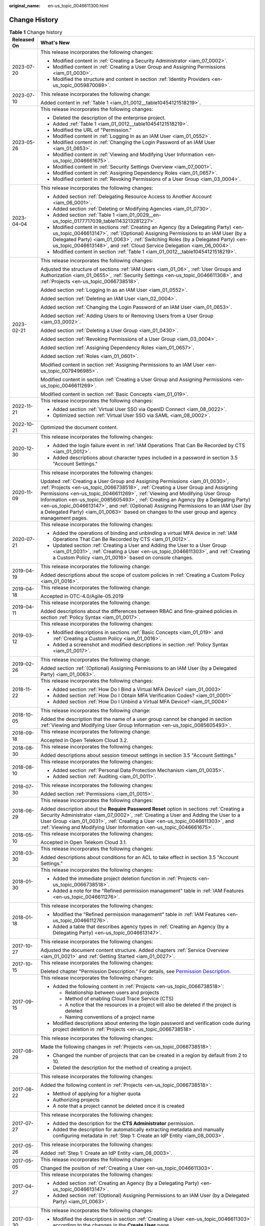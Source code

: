 :original_name: en-us_topic_0046611300.html

.. _en-us_topic_0046611300:

Change History
==============

.. table:: **Table 1** Change history

   +-----------------------------------+------------------------------------------------------------------------------------------------------------------------------------------------------------------------------------------------------------------------------------------------------------------------------------------------------------------------------------------------------------------------------------------------------------------------------------------------------------------------------------------------------------------------------------+
   | Released On                       | What's New                                                                                                                                                                                                                                                                                                                                                                                                                                                                                                                         |
   +===================================+====================================================================================================================================================================================================================================================================================================================================================================================================================================================================================================================================+
   | 2023-07-20                        | This release incorporates the following changes:                                                                                                                                                                                                                                                                                                                                                                                                                                                                                   |
   |                                   |                                                                                                                                                                                                                                                                                                                                                                                                                                                                                                                                    |
   |                                   | -  Modified content in :ref:`Creating a Security Administrator <iam_07_0002>`.                                                                                                                                                                                                                                                                                                                                                                                                                                                     |
   |                                   | -  Modified content in :ref:`Creating a User Group and Assigning Permissions <iam_01_0030>`.                                                                                                                                                                                                                                                                                                                                                                                                                                       |
   |                                   | -  Modified the structure and content in section :ref:`Identity Providers <en-us_topic_0059870089>`.                                                                                                                                                                                                                                                                                                                                                                                                                               |
   +-----------------------------------+------------------------------------------------------------------------------------------------------------------------------------------------------------------------------------------------------------------------------------------------------------------------------------------------------------------------------------------------------------------------------------------------------------------------------------------------------------------------------------------------------------------------------------+
   | 2023-07-10                        | This release incorporates the following change:                                                                                                                                                                                                                                                                                                                                                                                                                                                                                    |
   |                                   |                                                                                                                                                                                                                                                                                                                                                                                                                                                                                                                                    |
   |                                   | Added content in :ref:`Table 1 <iam_01_0012__table10454121518219>`.                                                                                                                                                                                                                                                                                                                                                                                                                                                                |
   +-----------------------------------+------------------------------------------------------------------------------------------------------------------------------------------------------------------------------------------------------------------------------------------------------------------------------------------------------------------------------------------------------------------------------------------------------------------------------------------------------------------------------------------------------------------------------------+
   | 2023-05-26                        | This release incorporates the following changes:                                                                                                                                                                                                                                                                                                                                                                                                                                                                                   |
   |                                   |                                                                                                                                                                                                                                                                                                                                                                                                                                                                                                                                    |
   |                                   | -  Deleted the description of the enterprise project.                                                                                                                                                                                                                                                                                                                                                                                                                                                                              |
   |                                   | -  Added :ref:`Table 1 <iam_01_0012__table10454121518219>`.                                                                                                                                                                                                                                                                                                                                                                                                                                                                        |
   |                                   | -  Modified the URL of "Permission."                                                                                                                                                                                                                                                                                                                                                                                                                                                                                               |
   |                                   | -  Modified content in :ref:`Logging In as an IAM User <iam_01_0552>`.                                                                                                                                                                                                                                                                                                                                                                                                                                                             |
   |                                   | -  Modified content in :ref:`Changing the Login Password of an IAM User <iam_01_0653>`.                                                                                                                                                                                                                                                                                                                                                                                                                                            |
   |                                   | -  Modified content in :ref:`Viewing and Modifying User Information <en-us_topic_0046661675>`.                                                                                                                                                                                                                                                                                                                                                                                                                                     |
   |                                   | -  Modified content in :ref:`Security Settings Overview <iam_07_0001>`.                                                                                                                                                                                                                                                                                                                                                                                                                                                            |
   |                                   | -  Modified content in :ref:`Assigning Dependency Roles <iam_01_0657>`.                                                                                                                                                                                                                                                                                                                                                                                                                                                            |
   |                                   | -  Modified content in :ref:`Revoking Permissions of a User Group <iam_03_0004>`.                                                                                                                                                                                                                                                                                                                                                                                                                                                  |
   +-----------------------------------+------------------------------------------------------------------------------------------------------------------------------------------------------------------------------------------------------------------------------------------------------------------------------------------------------------------------------------------------------------------------------------------------------------------------------------------------------------------------------------------------------------------------------------+
   | 2023-04-04                        | This release incorporates the following changes:                                                                                                                                                                                                                                                                                                                                                                                                                                                                                   |
   |                                   |                                                                                                                                                                                                                                                                                                                                                                                                                                                                                                                                    |
   |                                   | -  Added section :ref:`Delegating Resource Access to Another Account <iam_06_0001>`.                                                                                                                                                                                                                                                                                                                                                                                                                                               |
   |                                   | -  Added section :ref:`Deleting or Modifying Agencies <iam_01_0730>`.                                                                                                                                                                                                                                                                                                                                                                                                                                                              |
   |                                   | -  Added section :ref:`Table 1 <iam_01_0029__en-us_topic_0177717039_table1143213281227>`.                                                                                                                                                                                                                                                                                                                                                                                                                                          |
   |                                   | -  Modified content in sections :ref:`Creating an Agency (by a Delegating Party) <en-us_topic_0046613147>`, :ref:`(Optional) Assigning Permissions to an IAM User (by a Delegated Party) <iam_01_0063>`, :ref:`Switching Roles (by a Delegated Party) <en-us_topic_0046613148>`, and :ref:`Cloud Service Delegation <iam_06_0004>`.                                                                                                                                                                                                |
   |                                   | -  Modified content in section :ref:`Table 1 <iam_01_0012__table10454121518219>`.                                                                                                                                                                                                                                                                                                                                                                                                                                                  |
   +-----------------------------------+------------------------------------------------------------------------------------------------------------------------------------------------------------------------------------------------------------------------------------------------------------------------------------------------------------------------------------------------------------------------------------------------------------------------------------------------------------------------------------------------------------------------------------+
   | 2023-02-21                        | This release incorporates the following changes:                                                                                                                                                                                                                                                                                                                                                                                                                                                                                   |
   |                                   |                                                                                                                                                                                                                                                                                                                                                                                                                                                                                                                                    |
   |                                   | Adjusted the structure of sections :ref:`IAM Users <iam_01_06>`, :ref:`User Groups and Authorization <iam_01_0655>`, :ref:`Security Settings <en-us_topic_0046611308>`, and :ref:`Projects <en-us_topic_0066738518>`.                                                                                                                                                                                                                                                                                                              |
   |                                   |                                                                                                                                                                                                                                                                                                                                                                                                                                                                                                                                    |
   |                                   | Added section :ref:`Logging In as an IAM User <iam_01_0552>`.                                                                                                                                                                                                                                                                                                                                                                                                                                                                      |
   |                                   |                                                                                                                                                                                                                                                                                                                                                                                                                                                                                                                                    |
   |                                   | Added section :ref:`Deleting an IAM User <iam_02_0004>`.                                                                                                                                                                                                                                                                                                                                                                                                                                                                           |
   |                                   |                                                                                                                                                                                                                                                                                                                                                                                                                                                                                                                                    |
   |                                   | Added section :ref:`Changing the Login Password of an IAM User <iam_01_0653>`.                                                                                                                                                                                                                                                                                                                                                                                                                                                     |
   |                                   |                                                                                                                                                                                                                                                                                                                                                                                                                                                                                                                                    |
   |                                   | Added section :ref:`Adding Users to or Removing Users from a User Group <iam_03_0002>`.                                                                                                                                                                                                                                                                                                                                                                                                                                            |
   |                                   |                                                                                                                                                                                                                                                                                                                                                                                                                                                                                                                                    |
   |                                   | Added section :ref:`Deleting a User Group <iam_01_0430>`.                                                                                                                                                                                                                                                                                                                                                                                                                                                                          |
   |                                   |                                                                                                                                                                                                                                                                                                                                                                                                                                                                                                                                    |
   |                                   | Added section :ref:`Revoking Permissions of a User Group <iam_03_0004>`.                                                                                                                                                                                                                                                                                                                                                                                                                                                           |
   |                                   |                                                                                                                                                                                                                                                                                                                                                                                                                                                                                                                                    |
   |                                   | Added section :ref:`Assigning Dependency Roles <iam_01_0657>`.                                                                                                                                                                                                                                                                                                                                                                                                                                                                     |
   |                                   |                                                                                                                                                                                                                                                                                                                                                                                                                                                                                                                                    |
   |                                   | Added section :ref:`Roles <iam_01_0601>`.                                                                                                                                                                                                                                                                                                                                                                                                                                                                                          |
   |                                   |                                                                                                                                                                                                                                                                                                                                                                                                                                                                                                                                    |
   |                                   | Modified content in section :ref:`Assigning Permissions to an IAM User <en-us_topic_0079496985>`.                                                                                                                                                                                                                                                                                                                                                                                                                                  |
   |                                   |                                                                                                                                                                                                                                                                                                                                                                                                                                                                                                                                    |
   |                                   | Modified content in section :ref:`Creating a User Group and Assigning Permissions <en-us_topic_0046611269>`.                                                                                                                                                                                                                                                                                                                                                                                                                       |
   |                                   |                                                                                                                                                                                                                                                                                                                                                                                                                                                                                                                                    |
   |                                   | Modified content in section :ref:`Basic Concepts <iam_01_019>`.                                                                                                                                                                                                                                                                                                                                                                                                                                                                    |
   +-----------------------------------+------------------------------------------------------------------------------------------------------------------------------------------------------------------------------------------------------------------------------------------------------------------------------------------------------------------------------------------------------------------------------------------------------------------------------------------------------------------------------------------------------------------------------------+
   | 2022-11-21                        | This release incorporates the following changes:                                                                                                                                                                                                                                                                                                                                                                                                                                                                                   |
   |                                   |                                                                                                                                                                                                                                                                                                                                                                                                                                                                                                                                    |
   |                                   | -  Added section :ref:`Virtual User SSO via OpenID Connect <iam_08_0022>`.                                                                                                                                                                                                                                                                                                                                                                                                                                                         |
   |                                   | -  Optimized section :ref:`Virtual User SSO via SAML <iam_08_0002>`.                                                                                                                                                                                                                                                                                                                                                                                                                                                               |
   +-----------------------------------+------------------------------------------------------------------------------------------------------------------------------------------------------------------------------------------------------------------------------------------------------------------------------------------------------------------------------------------------------------------------------------------------------------------------------------------------------------------------------------------------------------------------------------+
   | 2022-10-21                        | Optimized the document content.                                                                                                                                                                                                                                                                                                                                                                                                                                                                                                    |
   +-----------------------------------+------------------------------------------------------------------------------------------------------------------------------------------------------------------------------------------------------------------------------------------------------------------------------------------------------------------------------------------------------------------------------------------------------------------------------------------------------------------------------------------------------------------------------------+
   | 2020-12-30                        | This release incorporates the following changes:                                                                                                                                                                                                                                                                                                                                                                                                                                                                                   |
   |                                   |                                                                                                                                                                                                                                                                                                                                                                                                                                                                                                                                    |
   |                                   | -  Added the login failure event in :ref:`IAM Operations That Can Be Recorded by CTS <iam_01_0012>`.                                                                                                                                                                                                                                                                                                                                                                                                                               |
   |                                   | -  Added descriptions about character types included in a password in section 3.5 "Account Settings."                                                                                                                                                                                                                                                                                                                                                                                                                              |
   +-----------------------------------+------------------------------------------------------------------------------------------------------------------------------------------------------------------------------------------------------------------------------------------------------------------------------------------------------------------------------------------------------------------------------------------------------------------------------------------------------------------------------------------------------------------------------------+
   | 2020-11-09                        | This release incorporates the following changes:                                                                                                                                                                                                                                                                                                                                                                                                                                                                                   |
   |                                   |                                                                                                                                                                                                                                                                                                                                                                                                                                                                                                                                    |
   |                                   | Updated :ref:`Creating a User Group and Assigning Permissions <iam_01_0030>`, :ref:`Projects <en-us_topic_0066738518>`, :ref:`Creating a User Group and Assigning Permissions <en-us_topic_0046611269>`, :ref:`Viewing and Modifying User Group Information <en-us_topic_0085605493>`, :ref:`Creating an Agency (by a Delegating Party) <en-us_topic_0046613147>`, and :ref:`(Optional) Assigning Permissions to an IAM User (by a Delegated Party) <iam_01_0063>` based on changes to the user group and agency management pages. |
   +-----------------------------------+------------------------------------------------------------------------------------------------------------------------------------------------------------------------------------------------------------------------------------------------------------------------------------------------------------------------------------------------------------------------------------------------------------------------------------------------------------------------------------------------------------------------------------+
   | 2020-07-21                        | This release incorporates the following changes:                                                                                                                                                                                                                                                                                                                                                                                                                                                                                   |
   |                                   |                                                                                                                                                                                                                                                                                                                                                                                                                                                                                                                                    |
   |                                   | -  Added the operations of binding and unbinding a virtual MFA device in :ref:`IAM Operations That Can Be Recorded by CTS <iam_01_0012>`.                                                                                                                                                                                                                                                                                                                                                                                          |
   |                                   | -  Updated section :ref:`Creating a User and Adding the User to a User Group <iam_01_0031>`, :ref:`Creating a User <en-us_topic_0046611303>`, and :ref:`Creating a Custom Policy <iam_01_0016>` based on console changes.                                                                                                                                                                                                                                                                                                          |
   +-----------------------------------+------------------------------------------------------------------------------------------------------------------------------------------------------------------------------------------------------------------------------------------------------------------------------------------------------------------------------------------------------------------------------------------------------------------------------------------------------------------------------------------------------------------------------------+
   | 2019-04-19                        | This release incorporates the following change:                                                                                                                                                                                                                                                                                                                                                                                                                                                                                    |
   |                                   |                                                                                                                                                                                                                                                                                                                                                                                                                                                                                                                                    |
   |                                   | Added descriptions about the scope of custom policies in :ref:`Creating a Custom Policy <iam_01_0016>`.                                                                                                                                                                                                                                                                                                                                                                                                                            |
   +-----------------------------------+------------------------------------------------------------------------------------------------------------------------------------------------------------------------------------------------------------------------------------------------------------------------------------------------------------------------------------------------------------------------------------------------------------------------------------------------------------------------------------------------------------------------------------+
   | 2019-04-18                        | This release incorporates the following change:                                                                                                                                                                                                                                                                                                                                                                                                                                                                                    |
   |                                   |                                                                                                                                                                                                                                                                                                                                                                                                                                                                                                                                    |
   |                                   | Accepted in OTC-4.0/Agile-05.2019                                                                                                                                                                                                                                                                                                                                                                                                                                                                                                  |
   +-----------------------------------+------------------------------------------------------------------------------------------------------------------------------------------------------------------------------------------------------------------------------------------------------------------------------------------------------------------------------------------------------------------------------------------------------------------------------------------------------------------------------------------------------------------------------------+
   | 2019-04-11                        | This release incorporates the following change:                                                                                                                                                                                                                                                                                                                                                                                                                                                                                    |
   |                                   |                                                                                                                                                                                                                                                                                                                                                                                                                                                                                                                                    |
   |                                   | Added descriptions about the differences between RBAC and fine-grained policies in section :ref:`Policy Syntax <iam_01_0017>`.                                                                                                                                                                                                                                                                                                                                                                                                     |
   +-----------------------------------+------------------------------------------------------------------------------------------------------------------------------------------------------------------------------------------------------------------------------------------------------------------------------------------------------------------------------------------------------------------------------------------------------------------------------------------------------------------------------------------------------------------------------------+
   | 2019-03-12                        | This release incorporates the following changes:                                                                                                                                                                                                                                                                                                                                                                                                                                                                                   |
   |                                   |                                                                                                                                                                                                                                                                                                                                                                                                                                                                                                                                    |
   |                                   | -  Modified descriptions in sections :ref:`Basic Concepts <iam_01_019>` and :ref:`Creating a Custom Policy <iam_01_0016>`.                                                                                                                                                                                                                                                                                                                                                                                                         |
   |                                   | -  Added a screenshot and modified descriptions in section :ref:`Policy Syntax <iam_01_0017>`.                                                                                                                                                                                                                                                                                                                                                                                                                                     |
   +-----------------------------------+------------------------------------------------------------------------------------------------------------------------------------------------------------------------------------------------------------------------------------------------------------------------------------------------------------------------------------------------------------------------------------------------------------------------------------------------------------------------------------------------------------------------------------+
   | 2019-02-26                        | This release incorporates the following change:                                                                                                                                                                                                                                                                                                                                                                                                                                                                                    |
   |                                   |                                                                                                                                                                                                                                                                                                                                                                                                                                                                                                                                    |
   |                                   | Added section :ref:`(Optional) Assigning Permissions to an IAM User (by a Delegated Party) <iam_01_0063>`.                                                                                                                                                                                                                                                                                                                                                                                                                         |
   +-----------------------------------+------------------------------------------------------------------------------------------------------------------------------------------------------------------------------------------------------------------------------------------------------------------------------------------------------------------------------------------------------------------------------------------------------------------------------------------------------------------------------------------------------------------------------------+
   | 2018-11-22                        | This release incorporates the following changes:                                                                                                                                                                                                                                                                                                                                                                                                                                                                                   |
   |                                   |                                                                                                                                                                                                                                                                                                                                                                                                                                                                                                                                    |
   |                                   | -  Added section :ref:`How Do I Bind a Virtual MFA Device? <iam_01_0003>`                                                                                                                                                                                                                                                                                                                                                                                                                                                          |
   |                                   | -  Added section :ref:`How Do I Obtain MFA Verification Codes? <iam_01_0001>`                                                                                                                                                                                                                                                                                                                                                                                                                                                      |
   |                                   | -  Added section :ref:`How Do I Unbind a Virtual MFA Device? <iam_01_0004>`                                                                                                                                                                                                                                                                                                                                                                                                                                                        |
   +-----------------------------------+------------------------------------------------------------------------------------------------------------------------------------------------------------------------------------------------------------------------------------------------------------------------------------------------------------------------------------------------------------------------------------------------------------------------------------------------------------------------------------------------------------------------------------+
   | 2018-10-05                        | This release incorporates the following change:                                                                                                                                                                                                                                                                                                                                                                                                                                                                                    |
   |                                   |                                                                                                                                                                                                                                                                                                                                                                                                                                                                                                                                    |
   |                                   | Added the description that the name of a user group cannot be changed in section :ref:`Viewing and Modifying User Group Information <en-us_topic_0085605493>`.                                                                                                                                                                                                                                                                                                                                                                     |
   +-----------------------------------+------------------------------------------------------------------------------------------------------------------------------------------------------------------------------------------------------------------------------------------------------------------------------------------------------------------------------------------------------------------------------------------------------------------------------------------------------------------------------------------------------------------------------------+
   | 2018-09-18                        | This release incorporates the following change:                                                                                                                                                                                                                                                                                                                                                                                                                                                                                    |
   |                                   |                                                                                                                                                                                                                                                                                                                                                                                                                                                                                                                                    |
   |                                   | Accepted in Open Telekom Cloud 3.2.                                                                                                                                                                                                                                                                                                                                                                                                                                                                                                |
   +-----------------------------------+------------------------------------------------------------------------------------------------------------------------------------------------------------------------------------------------------------------------------------------------------------------------------------------------------------------------------------------------------------------------------------------------------------------------------------------------------------------------------------------------------------------------------------+
   | 2018-08-30                        | This release incorporates the following changes:                                                                                                                                                                                                                                                                                                                                                                                                                                                                                   |
   |                                   |                                                                                                                                                                                                                                                                                                                                                                                                                                                                                                                                    |
   |                                   | Added descriptions about session timeout settings in section 3.5 "Account Settings."                                                                                                                                                                                                                                                                                                                                                                                                                                               |
   +-----------------------------------+------------------------------------------------------------------------------------------------------------------------------------------------------------------------------------------------------------------------------------------------------------------------------------------------------------------------------------------------------------------------------------------------------------------------------------------------------------------------------------------------------------------------------------+
   | 2018-08-10                        | This release incorporates the following changes:                                                                                                                                                                                                                                                                                                                                                                                                                                                                                   |
   |                                   |                                                                                                                                                                                                                                                                                                                                                                                                                                                                                                                                    |
   |                                   | -  Added section :ref:`Personal Data Protection Mechanism <iam_01_0035>`.                                                                                                                                                                                                                                                                                                                                                                                                                                                          |
   |                                   | -  Added section :ref:`Auditing <iam_01_0011>`.                                                                                                                                                                                                                                                                                                                                                                                                                                                                                    |
   +-----------------------------------+------------------------------------------------------------------------------------------------------------------------------------------------------------------------------------------------------------------------------------------------------------------------------------------------------------------------------------------------------------------------------------------------------------------------------------------------------------------------------------------------------------------------------------+
   | 2018-07-30                        | This release incorporates the following changes:                                                                                                                                                                                                                                                                                                                                                                                                                                                                                   |
   |                                   |                                                                                                                                                                                                                                                                                                                                                                                                                                                                                                                                    |
   |                                   | Added section :ref:`Permissions <iam_01_0015>`.                                                                                                                                                                                                                                                                                                                                                                                                                                                                                    |
   +-----------------------------------+------------------------------------------------------------------------------------------------------------------------------------------------------------------------------------------------------------------------------------------------------------------------------------------------------------------------------------------------------------------------------------------------------------------------------------------------------------------------------------------------------------------------------------+
   | 2018-06-29                        | This release incorporates the following changes:                                                                                                                                                                                                                                                                                                                                                                                                                                                                                   |
   |                                   |                                                                                                                                                                                                                                                                                                                                                                                                                                                                                                                                    |
   |                                   | Added description about the **Require Password Reset** option in sections :ref:`Creating a Security Administrator <iam_07_0002>`, :ref:`Creating a User and Adding the User to a User Group <iam_01_0031>`, :ref:`Creating a User <en-us_topic_0046611303>`, and :ref:`Viewing and Modifying User Information <en-us_topic_0046661675>`.                                                                                                                                                                                           |
   +-----------------------------------+------------------------------------------------------------------------------------------------------------------------------------------------------------------------------------------------------------------------------------------------------------------------------------------------------------------------------------------------------------------------------------------------------------------------------------------------------------------------------------------------------------------------------------+
   | 2018-05-10                        | This release incorporates the following changes:                                                                                                                                                                                                                                                                                                                                                                                                                                                                                   |
   |                                   |                                                                                                                                                                                                                                                                                                                                                                                                                                                                                                                                    |
   |                                   | Accepted in Open Telekom Cloud 3.1.                                                                                                                                                                                                                                                                                                                                                                                                                                                                                                |
   +-----------------------------------+------------------------------------------------------------------------------------------------------------------------------------------------------------------------------------------------------------------------------------------------------------------------------------------------------------------------------------------------------------------------------------------------------------------------------------------------------------------------------------------------------------------------------------+
   | 2018-03-30                        | This release incorporates the following changes:                                                                                                                                                                                                                                                                                                                                                                                                                                                                                   |
   |                                   |                                                                                                                                                                                                                                                                                                                                                                                                                                                                                                                                    |
   |                                   | Added descriptions about conditions for an ACL to take effect in section 3.5 "Account Settings."                                                                                                                                                                                                                                                                                                                                                                                                                                   |
   +-----------------------------------+------------------------------------------------------------------------------------------------------------------------------------------------------------------------------------------------------------------------------------------------------------------------------------------------------------------------------------------------------------------------------------------------------------------------------------------------------------------------------------------------------------------------------------+
   | 2018-01-30                        | This release incorporates the following changes:                                                                                                                                                                                                                                                                                                                                                                                                                                                                                   |
   |                                   |                                                                                                                                                                                                                                                                                                                                                                                                                                                                                                                                    |
   |                                   | -  Added the immediate project deletion function in :ref:`Projects <en-us_topic_0066738518>`.                                                                                                                                                                                                                                                                                                                                                                                                                                      |
   |                                   | -  Added a note for the "Refined permission management" table in :ref:`IAM Features <en-us_topic_0046611276>`.                                                                                                                                                                                                                                                                                                                                                                                                                     |
   +-----------------------------------+------------------------------------------------------------------------------------------------------------------------------------------------------------------------------------------------------------------------------------------------------------------------------------------------------------------------------------------------------------------------------------------------------------------------------------------------------------------------------------------------------------------------------------+
   | 2018-01-18                        | This release incorporates the following changes:                                                                                                                                                                                                                                                                                                                                                                                                                                                                                   |
   |                                   |                                                                                                                                                                                                                                                                                                                                                                                                                                                                                                                                    |
   |                                   | -  Modified the "Refined permission management" table in :ref:`IAM Features <en-us_topic_0046611276>`.                                                                                                                                                                                                                                                                                                                                                                                                                             |
   |                                   | -  Added a table that describes agency types in :ref:`Creating an Agency (by a Delegating Party) <en-us_topic_0046613147>`.                                                                                                                                                                                                                                                                                                                                                                                                        |
   +-----------------------------------+------------------------------------------------------------------------------------------------------------------------------------------------------------------------------------------------------------------------------------------------------------------------------------------------------------------------------------------------------------------------------------------------------------------------------------------------------------------------------------------------------------------------------------+
   | 2017-10-27                        | This release incorporates the following changes:                                                                                                                                                                                                                                                                                                                                                                                                                                                                                   |
   |                                   |                                                                                                                                                                                                                                                                                                                                                                                                                                                                                                                                    |
   |                                   | Adjusted the document content structure. Added chapters :ref:`Service Overview <iam_01_0021>` and :ref:`Getting Started <iam_01_0027>`.                                                                                                                                                                                                                                                                                                                                                                                            |
   +-----------------------------------+------------------------------------------------------------------------------------------------------------------------------------------------------------------------------------------------------------------------------------------------------------------------------------------------------------------------------------------------------------------------------------------------------------------------------------------------------------------------------------------------------------------------------------+
   | 2017-10-15                        | This release incorporates the following changes:                                                                                                                                                                                                                                                                                                                                                                                                                                                                                   |
   |                                   |                                                                                                                                                                                                                                                                                                                                                                                                                                                                                                                                    |
   |                                   | Deleted chapter "Permission Description." For details, see `Permission Description <https://docs.otc.t-systems.com/en-us/permissions/index.html>`__.                                                                                                                                                                                                                                                                                                                                                                               |
   +-----------------------------------+------------------------------------------------------------------------------------------------------------------------------------------------------------------------------------------------------------------------------------------------------------------------------------------------------------------------------------------------------------------------------------------------------------------------------------------------------------------------------------------------------------------------------------+
   | 2017-09-15                        | This release incorporates the following changes:                                                                                                                                                                                                                                                                                                                                                                                                                                                                                   |
   |                                   |                                                                                                                                                                                                                                                                                                                                                                                                                                                                                                                                    |
   |                                   | -  Added the following content in :ref:`Projects <en-us_topic_0066738518>`:                                                                                                                                                                                                                                                                                                                                                                                                                                                        |
   |                                   |                                                                                                                                                                                                                                                                                                                                                                                                                                                                                                                                    |
   |                                   |    -  Relationship between users and projects                                                                                                                                                                                                                                                                                                                                                                                                                                                                                      |
   |                                   |    -  Method of enabling Cloud Trace Service (CTS)                                                                                                                                                                                                                                                                                                                                                                                                                                                                                 |
   |                                   |    -  A notice that the resources in a project will also be deleted if the project is deleted                                                                                                                                                                                                                                                                                                                                                                                                                                      |
   |                                   |    -  Naming conventions of a project name                                                                                                                                                                                                                                                                                                                                                                                                                                                                                         |
   |                                   |                                                                                                                                                                                                                                                                                                                                                                                                                                                                                                                                    |
   |                                   | -  Modified descriptions about entering the login password and verification code during project deletion in :ref:`Projects <en-us_topic_0066738518>`.                                                                                                                                                                                                                                                                                                                                                                              |
   +-----------------------------------+------------------------------------------------------------------------------------------------------------------------------------------------------------------------------------------------------------------------------------------------------------------------------------------------------------------------------------------------------------------------------------------------------------------------------------------------------------------------------------------------------------------------------------+
   | 2017-08-29                        | This release incorporates the following changes:                                                                                                                                                                                                                                                                                                                                                                                                                                                                                   |
   |                                   |                                                                                                                                                                                                                                                                                                                                                                                                                                                                                                                                    |
   |                                   | Made the following changes in :ref:`Projects <en-us_topic_0066738518>`:                                                                                                                                                                                                                                                                                                                                                                                                                                                            |
   |                                   |                                                                                                                                                                                                                                                                                                                                                                                                                                                                                                                                    |
   |                                   | -  Changed the number of projects that can be created in a region by default from 2 to 10.                                                                                                                                                                                                                                                                                                                                                                                                                                         |
   |                                   | -  Deleted the description for the method of creating a project.                                                                                                                                                                                                                                                                                                                                                                                                                                                                   |
   +-----------------------------------+------------------------------------------------------------------------------------------------------------------------------------------------------------------------------------------------------------------------------------------------------------------------------------------------------------------------------------------------------------------------------------------------------------------------------------------------------------------------------------------------------------------------------------+
   | 2017-08-22                        | This release incorporates the following changes:                                                                                                                                                                                                                                                                                                                                                                                                                                                                                   |
   |                                   |                                                                                                                                                                                                                                                                                                                                                                                                                                                                                                                                    |
   |                                   | Added the following content in :ref:`Projects <en-us_topic_0066738518>`:                                                                                                                                                                                                                                                                                                                                                                                                                                                           |
   |                                   |                                                                                                                                                                                                                                                                                                                                                                                                                                                                                                                                    |
   |                                   | -  Method of applying for a higher quota                                                                                                                                                                                                                                                                                                                                                                                                                                                                                           |
   |                                   | -  Authorizing projects                                                                                                                                                                                                                                                                                                                                                                                                                                                                                                            |
   |                                   | -  A note that a project cannot be deleted once it is created                                                                                                                                                                                                                                                                                                                                                                                                                                                                      |
   +-----------------------------------+------------------------------------------------------------------------------------------------------------------------------------------------------------------------------------------------------------------------------------------------------------------------------------------------------------------------------------------------------------------------------------------------------------------------------------------------------------------------------------------------------------------------------------+
   | 2017-07-27                        | This release incorporates the following changes:                                                                                                                                                                                                                                                                                                                                                                                                                                                                                   |
   |                                   |                                                                                                                                                                                                                                                                                                                                                                                                                                                                                                                                    |
   |                                   | -  Added the description for the **CTS Administrator** permission.                                                                                                                                                                                                                                                                                                                                                                                                                                                                 |
   |                                   | -  Added the description for automatically extracting metadata and manually configuring metadata in :ref:`Step 1: Create an IdP Entity <iam_08_0003>`.                                                                                                                                                                                                                                                                                                                                                                             |
   +-----------------------------------+------------------------------------------------------------------------------------------------------------------------------------------------------------------------------------------------------------------------------------------------------------------------------------------------------------------------------------------------------------------------------------------------------------------------------------------------------------------------------------------------------------------------------------+
   | 2017-05-26                        | This release incorporates the following changes:                                                                                                                                                                                                                                                                                                                                                                                                                                                                                   |
   |                                   |                                                                                                                                                                                                                                                                                                                                                                                                                                                                                                                                    |
   |                                   | Added :ref:`Step 1: Create an IdP Entity <iam_08_0003>`.                                                                                                                                                                                                                                                                                                                                                                                                                                                                           |
   +-----------------------------------+------------------------------------------------------------------------------------------------------------------------------------------------------------------------------------------------------------------------------------------------------------------------------------------------------------------------------------------------------------------------------------------------------------------------------------------------------------------------------------------------------------------------------------+
   | 2017-05-05                        | This release incorporates the following changes:                                                                                                                                                                                                                                                                                                                                                                                                                                                                                   |
   |                                   |                                                                                                                                                                                                                                                                                                                                                                                                                                                                                                                                    |
   |                                   | Changed the position of :ref:`Creating a User <en-us_topic_0046611303>`.                                                                                                                                                                                                                                                                                                                                                                                                                                                           |
   +-----------------------------------+------------------------------------------------------------------------------------------------------------------------------------------------------------------------------------------------------------------------------------------------------------------------------------------------------------------------------------------------------------------------------------------------------------------------------------------------------------------------------------------------------------------------------------+
   | 2017-04-27                        | This release incorporates the following changes:                                                                                                                                                                                                                                                                                                                                                                                                                                                                                   |
   |                                   |                                                                                                                                                                                                                                                                                                                                                                                                                                                                                                                                    |
   |                                   | -  Added section :ref:`Creating an Agency (by a Delegating Party) <en-us_topic_0046613147>`.                                                                                                                                                                                                                                                                                                                                                                                                                                       |
   |                                   | -  Added section :ref:`(Optional) Assigning Permissions to an IAM User (by a Delegated Party) <iam_01_0063>`.                                                                                                                                                                                                                                                                                                                                                                                                                      |
   +-----------------------------------+------------------------------------------------------------------------------------------------------------------------------------------------------------------------------------------------------------------------------------------------------------------------------------------------------------------------------------------------------------------------------------------------------------------------------------------------------------------------------------------------------------------------------------+
   | 2017-03-30                        | This release incorporates the following changes:                                                                                                                                                                                                                                                                                                                                                                                                                                                                                   |
   |                                   |                                                                                                                                                                                                                                                                                                                                                                                                                                                                                                                                    |
   |                                   | -  Modified the descriptions in section :ref:`Creating a User <en-us_topic_0046611303>` according to the changes in the **Create User** page.                                                                                                                                                                                                                                                                                                                                                                                      |
   |                                   | -  Added the description for the **DCS Administrator** permission.                                                                                                                                                                                                                                                                                                                                                                                                                                                                 |
   +-----------------------------------+------------------------------------------------------------------------------------------------------------------------------------------------------------------------------------------------------------------------------------------------------------------------------------------------------------------------------------------------------------------------------------------------------------------------------------------------------------------------------------------------------------------------------------+
   | 2017-02-22                        | This release incorporates the following changes:                                                                                                                                                                                                                                                                                                                                                                                                                                                                                   |
   |                                   |                                                                                                                                                                                                                                                                                                                                                                                                                                                                                                                                    |
   |                                   | -  Added the description for the **Agent Operator** permission.                                                                                                                                                                                                                                                                                                                                                                                                                                                                    |
   |                                   | -  Added the description for the **CCE Administrator** permission.                                                                                                                                                                                                                                                                                                                                                                                                                                                                 |
   |                                   | -  Added the description for the **DMS Administrator** permission.                                                                                                                                                                                                                                                                                                                                                                                                                                                                 |
   +-----------------------------------+------------------------------------------------------------------------------------------------------------------------------------------------------------------------------------------------------------------------------------------------------------------------------------------------------------------------------------------------------------------------------------------------------------------------------------------------------------------------------------------------------------------------------------+
   | 2017-01-25                        | This release incorporates the following changes:                                                                                                                                                                                                                                                                                                                                                                                                                                                                                   |
   |                                   |                                                                                                                                                                                                                                                                                                                                                                                                                                                                                                                                    |
   |                                   | Modified the description for the **Server Administrator** permission.                                                                                                                                                                                                                                                                                                                                                                                                                                                              |
   +-----------------------------------+------------------------------------------------------------------------------------------------------------------------------------------------------------------------------------------------------------------------------------------------------------------------------------------------------------------------------------------------------------------------------------------------------------------------------------------------------------------------------------------------------------------------------------+
   | 2017-01-20                        | This release incorporates the following changes:                                                                                                                                                                                                                                                                                                                                                                                                                                                                                   |
   |                                   |                                                                                                                                                                                                                                                                                                                                                                                                                                                                                                                                    |
   |                                   | -  Added the description for the **MRS Administrator** permission.                                                                                                                                                                                                                                                                                                                                                                                                                                                                 |
   |                                   | -  Modified the description for the **Server Administrator** permission.                                                                                                                                                                                                                                                                                                                                                                                                                                                           |
   |                                   | -  Modified the description for the **RDS Administrator** permission.                                                                                                                                                                                                                                                                                                                                                                                                                                                              |
   +-----------------------------------+------------------------------------------------------------------------------------------------------------------------------------------------------------------------------------------------------------------------------------------------------------------------------------------------------------------------------------------------------------------------------------------------------------------------------------------------------------------------------------------------------------------------------------+
   | 2016-12-30                        | This release incorporates the following changes:                                                                                                                                                                                                                                                                                                                                                                                                                                                                                   |
   |                                   |                                                                                                                                                                                                                                                                                                                                                                                                                                                                                                                                    |
   |                                   | Added the description for the **KMS Administrator** permission.                                                                                                                                                                                                                                                                                                                                                                                                                                                                    |
   +-----------------------------------+------------------------------------------------------------------------------------------------------------------------------------------------------------------------------------------------------------------------------------------------------------------------------------------------------------------------------------------------------------------------------------------------------------------------------------------------------------------------------------------------------------------------------------+
   | 2016-10-29                        | This release incorporates the following changes:                                                                                                                                                                                                                                                                                                                                                                                                                                                                                   |
   |                                   |                                                                                                                                                                                                                                                                                                                                                                                                                                                                                                                                    |
   |                                   | -  Modified the description for the **RDS Administrator** permission.                                                                                                                                                                                                                                                                                                                                                                                                                                                              |
   |                                   | -  Deleted the description for the **te_user** permission.                                                                                                                                                                                                                                                                                                                                                                                                                                                                         |
   +-----------------------------------+------------------------------------------------------------------------------------------------------------------------------------------------------------------------------------------------------------------------------------------------------------------------------------------------------------------------------------------------------------------------------------------------------------------------------------------------------------------------------------------------------------------------------------+
   | 2016-09-30                        | This release incorporates the following changes:                                                                                                                                                                                                                                                                                                                                                                                                                                                                                   |
   |                                   |                                                                                                                                                                                                                                                                                                                                                                                                                                                                                                                                    |
   |                                   | -  Added the following sections:                                                                                                                                                                                                                                                                                                                                                                                                                                                                                                   |
   |                                   |                                                                                                                                                                                                                                                                                                                                                                                                                                                                                                                                    |
   |                                   |    -  Permission Description                                                                                                                                                                                                                                                                                                                                                                                                                                                                                                       |
   |                                   |    -  :ref:`Creating a User <en-us_topic_0046611303>`                                                                                                                                                                                                                                                                                                                                                                                                                                                                              |
   |                                   |    -  :ref:`Step 1: Create an IdP Entity <iam_08_0003>`                                                                                                                                                                                                                                                                                                                                                                                                                                                                            |
   |                                   |    -  :ref:`Step 3: Configure Identity Conversion Rules <iam_08_0004>`                                                                                                                                                                                                                                                                                                                                                                                                                                                             |
   |                                   |                                                                                                                                                                                                                                                                                                                                                                                                                                                                                                                                    |
   |                                   | -  Deleted the API key description.                                                                                                                                                                                                                                                                                                                                                                                                                                                                                                |
   +-----------------------------------+------------------------------------------------------------------------------------------------------------------------------------------------------------------------------------------------------------------------------------------------------------------------------------------------------------------------------------------------------------------------------------------------------------------------------------------------------------------------------------------------------------------------------------+
   | 2016-08-25                        | This release incorporates the following changes:                                                                                                                                                                                                                                                                                                                                                                                                                                                                                   |
   |                                   |                                                                                                                                                                                                                                                                                                                                                                                                                                                                                                                                    |
   |                                   | Added section 3.5 "Account Settings."                                                                                                                                                                                                                                                                                                                                                                                                                                                                                              |
   +-----------------------------------+------------------------------------------------------------------------------------------------------------------------------------------------------------------------------------------------------------------------------------------------------------------------------------------------------------------------------------------------------------------------------------------------------------------------------------------------------------------------------------------------------------------------------------+
   | 2016-03-14                        | This issue is the first official release.                                                                                                                                                                                                                                                                                                                                                                                                                                                                                          |
   +-----------------------------------+------------------------------------------------------------------------------------------------------------------------------------------------------------------------------------------------------------------------------------------------------------------------------------------------------------------------------------------------------------------------------------------------------------------------------------------------------------------------------------------------------------------------------------+
